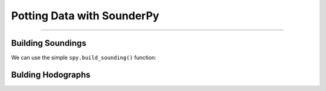 Potting Data with SounderPy
===========================



***************************************************************


Building Soundings
----------------------------------

We can use the simple ``spy.build_sounding()`` function:

.. py:function:: spy.build_sounding(clean_data, style='full', save=False, filename='sounderpy_sounding', color_blind=True, dark_mode=False)


   Return a full sounding plot of SounderPy data, ``plt`` 

   :param model: required, the requested model to use (rap-ruc, era5, ncep)
   :type model: str
   :param latlon: required, the latitude & longitude pair for sounding ([44.92, -84.72])
   :type latlon: list
   :param year: required, valid year
   :type year: str
   :param month: required, valid month
   :type month: str
   :param day: required, valid day
   :type day: str
   :param hour: required, valid hour
   :type hour: str
   :return: clean_data, a dict of ready-to-use vertical profile data including pressure, height, temperature, dewpoint, u-wind, v-wind, & model information
   :rtype: dict


Bulding Hodographs
----------------------------------
